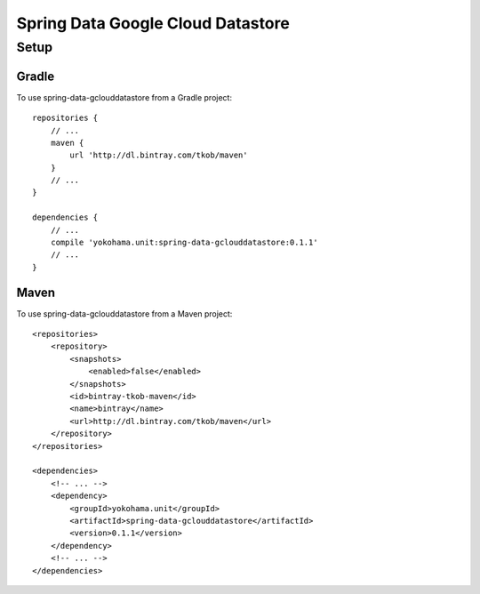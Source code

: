 Spring Data Google Cloud Datastore
==================================

Setup
-----

Gradle
^^^^^^

To use spring-data-gclouddatastore from a Gradle project::

    repositories {
        // ...
        maven {
            url 'http://dl.bintray.com/tkob/maven'
        }
        // ...
    }

    dependencies {
        // ...
        compile 'yokohama.unit:spring-data-gclouddatastore:0.1.1'
        // ...
    }

Maven
^^^^^

To use spring-data-gclouddatastore from a Maven project::

    <repositories>
        <repository>
            <snapshots>
                <enabled>false</enabled>
            </snapshots>
            <id>bintray-tkob-maven</id>
            <name>bintray</name>
            <url>http://dl.bintray.com/tkob/maven</url>
        </repository>
    </repositories>

    <dependencies>
        <!-- ... -->
        <dependency>
            <groupId>yokohama.unit</groupId>
            <artifactId>spring-data-gclouddatastore</artifactId>
            <version>0.1.1</version>
        </dependency>
        <!-- ... -->
    </dependencies>
